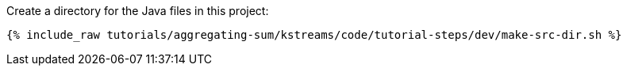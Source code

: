 Create a directory for the Java files in this project:

+++++
<pre class="snippet"><code class="shell">{% include_raw tutorials/aggregating-sum/kstreams/code/tutorial-steps/dev/make-src-dir.sh %}</code></pre>
+++++
